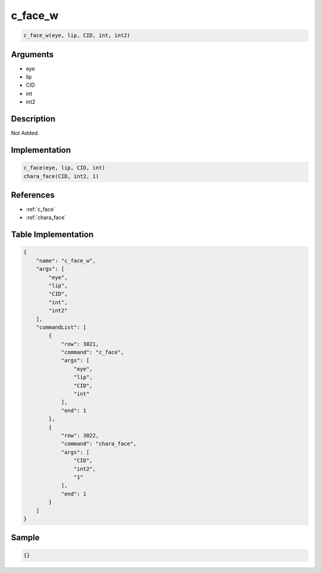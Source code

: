 .. _c_face_w:

c_face_w
========================

.. code-block:: text

	c_face_w(eye, lip, CID, int, int2)


Arguments
------------

* eye
* lip
* CID
* int
* int2

Description
-------------

Not Added.

Implementation
-------------

.. code-block:: python

	c_face(eye, lip, CID, int)
	chara_face(CID, int2, 1)

References
-------------
* :ref:`c_face`
* :ref:`chara_face`

Table Implementation
-------------

.. code-block:: json

	{
	    "name": "c_face_w",
	    "args": [
	        "eye",
	        "lip",
	        "CID",
	        "int",
	        "int2"
	    ],
	    "commandList": [
	        {
	            "row": 3021,
	            "command": "c_face",
	            "args": [
	                "eye",
	                "lip",
	                "CID",
	                "int"
	            ],
	            "end": 1
	        },
	        {
	            "row": 3022,
	            "command": "chara_face",
	            "args": [
	                "CID",
	                "int2",
	                "1"
	            ],
	            "end": 1
	        }
	    ]
	}

Sample
-------------

.. code-block:: json

	{}
